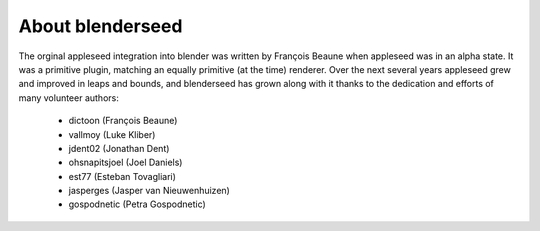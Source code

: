 About blenderseed
+++++++++++++++++

The orginal appleseed integration into blender was written by François Beaune when appleseed was in an alpha state. It was a primitive plugin, matching an equally primitive (at the time) renderer.  Over the next several years appleseed grew and improved in leaps and bounds, and blenderseed has grown along with it thanks to the dedication and efforts of many volunteer authors:

	- dictoon (François Beaune)
	- vallmoy (Luke Kliber)
	- jdent02 (Jonathan Dent)
	- ohsnapitsjoel (Joel Daniels)
	- est77 (Esteban Tovagliari)
	- jasperges (Jasper van Nieuwenhuizen)
	- gospodnetic (Petra Gospodnetic)